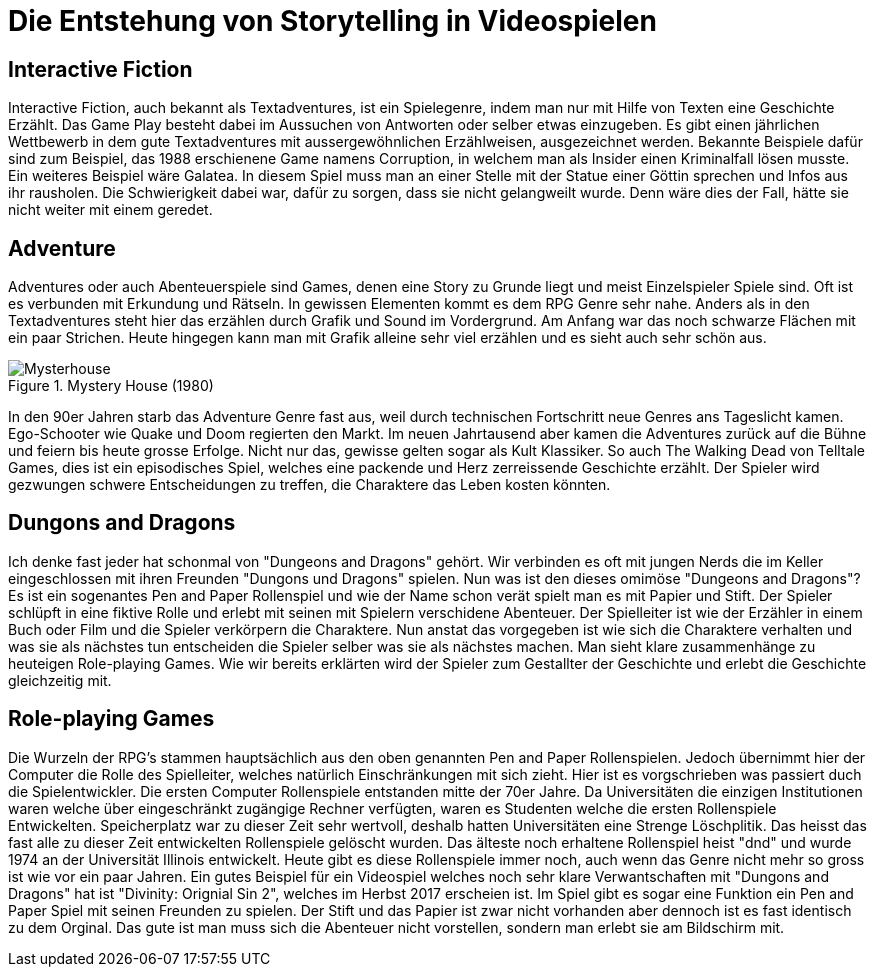 = Die Entstehung von Storytelling in Videospielen

== Interactive Fiction

Interactive Fiction, auch bekannt als Textadventures, ist ein Spielegenre, indem man nur mit Hilfe von Texten eine Geschichte Erzählt.
Das Game Play besteht dabei im Aussuchen von Antworten oder selber etwas einzugeben.
Es gibt einen jährlichen Wettbewerb in dem gute Textadventures mit aussergewöhnlichen Erzählweisen, ausgezeichnet werden.
Bekannte Beispiele dafür sind zum Beispiel, das 1988 erschienene Game namens Corruption, in welchem man als Insider einen Kriminalfall lösen musste.
Ein weiteres Beispiel wäre Galatea.
In diesem Spiel muss man an einer Stelle mit der Statue einer Göttin sprechen und Infos aus ihr rausholen.
Die Schwierigkeit dabei war, dafür zu sorgen, dass sie nicht gelangweilt wurde.
Denn wäre dies der Fall, hätte sie nicht weiter mit einem geredet.

== Adventure

Adventures oder auch Abenteuerspiele sind Games, denen eine Story zu Grunde liegt und meist Einzelspieler Spiele sind.
Oft ist es verbunden mit Erkundung und Rätseln.
In gewissen Elementen kommt es dem RPG Genre sehr nahe.
Anders als in den Textadventures steht hier das erzählen durch Grafik und Sound im Vordergrund.
Am Anfang war das noch schwarze Flächen mit ein paar Strichen.
Heute hingegen kann man mit Grafik alleine sehr viel erzählen und es sieht auch sehr schön aus.

.Mystery House (1980)
image::images/Mysteryhouse.png[Mysterhouse, pdfwidth=50%,align=center]

In den 90er Jahren starb das Adventure Genre fast aus, weil durch technischen Fortschritt neue Genres ans Tageslicht kamen.
Ego-Schooter wie Quake und Doom regierten den Markt.
Im neuen Jahrtausend aber kamen die Adventures zurück auf die Bühne und feiern bis heute grosse Erfolge.
Nicht nur das, gewisse gelten sogar als Kult Klassiker.
So auch The Walking Dead von Telltale Games, dies  ist ein episodisches Spiel, welches eine packende und Herz zerreissende Geschichte erzählt.
Der Spieler wird gezwungen schwere Entscheidungen zu treffen, die Charaktere das Leben kosten könnten.


== Dungons and Dragons

Ich denke fast jeder hat schonmal von "Dungeons and Dragons" gehört.
Wir verbinden es oft mit jungen Nerds die im Keller eingeschlossen mit ihren Freunden "Dungons und Dragons" spielen.
Nun was ist den dieses omimöse "Dungeons and Dragons"?
Es ist ein sogenantes Pen and Paper Rollenspiel und wie der Name schon verät spielt man es mit Papier und Stift.
Der Spieler schlüpft in eine fiktive Rolle und erlebt mit seinen mit Spielern verschidene Abenteuer.
Der Spielleiter ist wie der Erzähler in einem Buch oder Film und die Spieler verkörpern die Charaktere.
Nun anstat das vorgegeben ist wie sich die Charaktere verhalten und was sie als nächstes tun entscheiden die Spieler selber was sie als nächstes machen.
Man sieht klare zusammenhänge zu heuteigen Role-playing Games.
Wie wir bereits erklärten wird der Spieler zum Gestallter der Geschichte und erlebt die Geschichte gleichzeitig mit.

== Role-playing Games

Die Wurzeln der RPG's stammen hauptsächlich aus den oben genannten Pen and Paper Rollenspielen.
Jedoch übernimmt hier der Computer die Rolle des Spielleiter, welches natürlich Einschränkungen mit sich zieht.
Hier ist es vorgschrieben was passiert duch die Spielentwickler.
Die ersten Computer Rollenspiele entstanden mitte der 70er Jahre.
Da Universitäten die einzigen Institutionen waren welche über eingeschränkt zugängige Rechner verfügten, waren es Studenten welche die ersten Rollenspiele Entwickelten.
Speicherplatz war zu dieser Zeit sehr wertvoll, deshalb hatten Universitäten eine Strenge Löschplitik.
Das heisst das fast alle zu dieser Zeit entwickelten Rollenspiele gelöscht wurden.
Das älteste noch erhaltene Rollenspiel heist "dnd" und wurde 1974 an der Universität Illinois entwickelt.
Heute gibt es diese Rollenspiele immer noch, auch wenn das Genre nicht mehr so gross ist wie vor ein paar Jahren.
Ein gutes Beispiel für ein Videospiel welches noch sehr klare Verwantschaften mit "Dungons and Dragons" hat ist "Divinity: Orignial Sin 2", welches im Herbst 2017 erscheien ist.
Im Spiel gibt es sogar eine Funktion ein Pen and Paper Spiel mit seinen Freunden zu spielen.
Der Stift und das Papier ist zwar nicht vorhanden aber dennoch ist es fast identisch zu dem Orginal.
Das gute ist man muss sich die Abenteuer nicht vorstellen, sondern man erlebt sie am Bildschirm mit.
